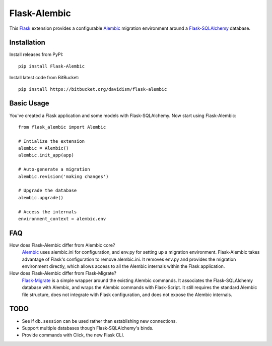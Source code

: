 Flask-Alembic
=============

This `Flask`_ extension provides a configurable `Alembic`_ migration environment around a `Flask-SQLAlchemy`_ database.

Installation
------------

Install releases from PyPI::

    pip install Flask-Alembic

Install latest code from BitBucket::

    pip install https://bitbucket.org/davidism/flask-alembic

Basic Usage
-----------

You've created a Flask application and some models with Flask-SQLAlchemy.  Now start using Flask-Alembic::

    from flask_alembic import Alembic

    # Intialize the extension
    alembic = Alembic()
    alembic.init_app(app)

    # Auto-generate a migration
    alembic.revision('making changes')

    # Upgrade the database
    alembic.upgrade()

    # Access the internals
    environment_context = alembic.env

FAQ
----

How does Flask-Alembic differ from Alembic core?
    `Alembic`_ uses alembic.ini for configuration, and env.py for setting up a migration environment.  Flask-Alembic takes advantage of Flask's configuration to remove alembic.ini.  It removes env.py and provides the migration environment directly, which allows access to all the Alembic internals within the Flask application.

How does Flask-Alembic differ from Flask-Migrate?
    `Flask-Migrate`_ is a simple wrapper around the existing Alembic commands.  It associates the Flask-SQLAlchemy database with Alembic, and wraps the Alembic commands with Flask-Script.  It still requires the standard Alembic file structure, does not integrate with Flask configuration, and does not expose the Alembic internals.

TODO
----

*   See if ``db.session`` can be used rather than establishing new connections.
*   Support multiple databases though Flask-SQLAlchemy's binds.
*   Provide commands with Click, the new Flask CLI.

.. _Flask: http://flask.pocoo.org/
.. _Flask-SQLAlchemy: https://pythonhosted.org/Flask-SQLAlchemy/
.. _Alembic: https://alembic.readthedocs.org/en/latest/
.. _Flask-Migrate: https://flask-migrate.readthedocs.org/en/latest/
